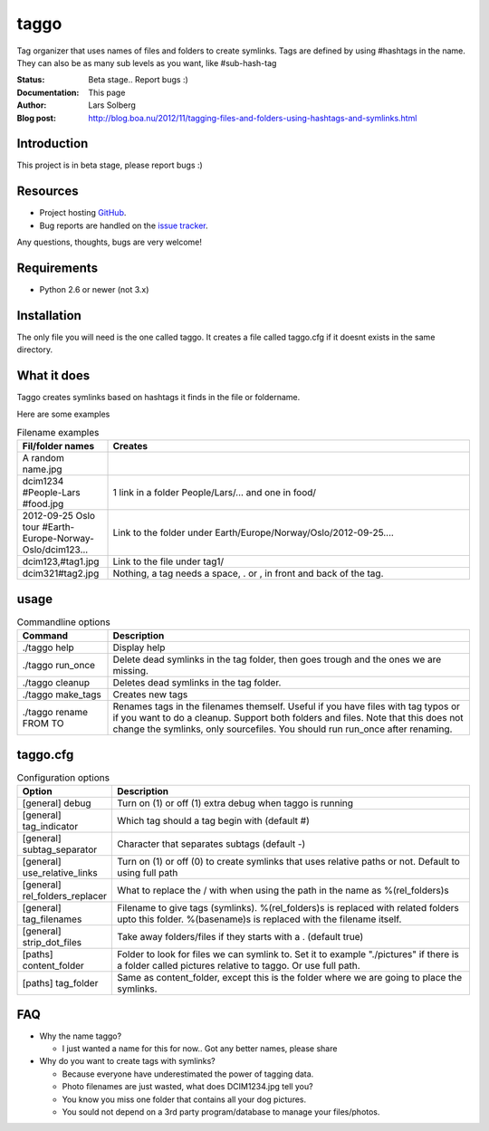 taggo
=====

Tag organizer that uses names of files and folders to create symlinks.
Tags are defined by using #hashtags in the name. They can also be as many sub levels as you want, like #sub-hash-tag

:Status:
    Beta stage.. Report bugs :)
:Documentation:
    This page
:Author:
    Lars Solberg
:Blog post:
    http://blog.boa.nu/2012/11/tagging-files-and-folders-using-hashtags-and-symlinks.html

Introduction
------------

This project is in beta stage, please report bugs :)

Resources
---------

* Project hosting `GitHub <https://github.com/xeor/taggo>`_.
* Bug reports are handled on the `issue tracker
  <https://github.com/xeor/taggo/issues>`_.

Any questions, thoughts, bugs are very welcome!


Requirements
------------

* Python 2.6 or newer (not 3.x)

Installation
------------

The only file you will need is the one called taggo. It creates a file
called taggo.cfg if it doesnt exists in the same directory.

What it does
------------

Taggo creates symlinks based on hashtags it finds in the file or foldername.

Here are some examples

.. list-table:: Filename examples
   :widths: 10 40
   :header-rows: 1

   * - Fil/folder names
     - Creates
   * - A random name.jpg
     - 
   * - dcim1234 #People-Lars #food.jpg
     - 1 link in a folder People/Lars/... and one in food/
   * - 2012-09-25 Oslo tour #Earth-Europe-Norway-Oslo/dcim123...
     - Link to the folder under Earth/Europe/Norway/Oslo/2012-09-25....
   * - dcim123,#tag1.jpg
     - Link to the file under tag1/
   * - dcim321#tag2.jpg
     - Nothing, a tag needs a space, . or , in front and back of the tag.

usage
-----

.. list-table:: Commandline options
   :widths: 10 40
   :header-rows: 1

   * - Command
     - Description
   * - ./taggo help
     - Display help
   * - ./taggo run_once
     - Delete dead symlinks in the tag folder, then goes trough and the ones we are missing.
   * - ./taggo cleanup
     - Deletes dead symlinks in the tag folder.
   * - ./taggo make_tags
     - Creates new tags
   * - ./taggo rename FROM TO
     - Renames tags in the filenames themself. Useful if you have files with tag typos or if you want to do a cleanup. Support both folders and files. Note that this does not change the symlinks, only sourcefiles. You should run run_once after renaming.

taggo.cfg
---------

.. list-table:: Configuration options
   :widths: 10 40
   :header-rows: 1

   * - Option
     - Description
   * - [general] debug
     - Turn on (1) or off (1) extra debug when taggo is running
   * - [general] tag_indicator
     - Which tag should a tag begin with (default #)
   * - [general] subtag_separator
     - Character that separates subtags (default -)
   * - [general] use_relative_links
     - Turn on (1) or off (0) to create symlinks that uses relative paths or not. Default to using full path
   * - [general] rel_folders_replacer
     - What to replace the / with when using the path in the name as %(rel_folders)s
   * - [general] tag_filenames
     - Filename to give tags (symlinks). %(rel_folders)s is replaced with related folders upto this folder. %(basename)s is replaced with the filename itself.
   * - [general] strip_dot_files
     - Take away folders/files if they starts with a . (default true)
   * - [paths] content_folder
     - Folder to look for files we can symlink to. Set it to example "./pictures" if there is a folder called pictures relative to taggo. Or use full path.
   * - [paths] tag_folder
     - Same as content_folder, except this is the folder where we are going to place the symlinks.

FAQ
---

* Why the name taggo?

  * I just wanted a name for this for now.. Got any better names,
    please share

* Why do you want to create tags with symlinks?

  * Because everyone have underestimated the power of tagging data.
  * Photo filenames are just wasted, what does DCIM1234.jpg tell you?
  * You know you miss one folder that contains all your dog pictures.
  * You sould not depend on a 3rd party program/database to manage
    your files/photos.
